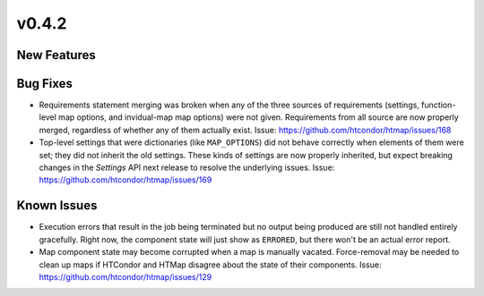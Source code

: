 v0.4.2
======

New Features
------------

Bug Fixes
---------

* Requirements statement merging was broken when any of the three sources of requirements
  (settings, function-level map options, and invidual-map map options) were not given.
  Requirements from all source are now properly merged, regardless of whether any of them
  actually exist.
  Issue: https://github.com/htcondor/htmap/issues/168
* Top-level settings that were dictionaries (like ``MAP_OPTIONS``) did not behave
  correctly when elements of them were set; they did not inherit the old settings.
  These kinds of settings are now properly inherited, but expect breaking changes in the
  `Settings` API next release to resolve the underlying issues.
  Issue: https://github.com/htcondor/htmap/issues/169

Known Issues
------------

* Execution errors that result in the job being terminated but no output being
  produced are still not handled entirely gracefully. Right now, the component
  state will just show as ``ERRORED``, but there won't be an actual error report.
* Map component state may become corrupted when a map is manually vacated.
  Force-removal may be needed to clean up maps if HTCondor and HTMap disagree
  about the state of their components.
  Issue: https://github.com/htcondor/htmap/issues/129
